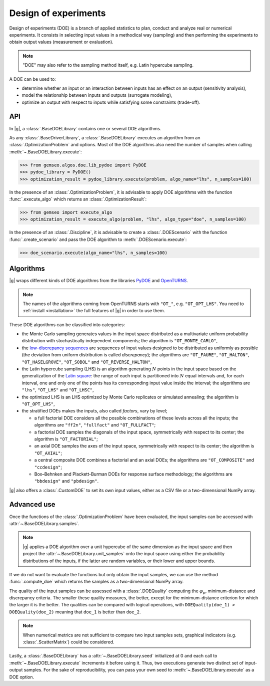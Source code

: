 ..
   Copyright 2021 IRT Saint Exupéry, https://www.irt-saintexupery.com

   This work is licensed under the Creative Commons Attribution-ShareAlike 4.0
   International License. To view a copy of this license, visit
   http://creativecommons.org/licenses/by-sa/4.0/ or send a letter to Creative
   Commons, PO Box 1866, Mountain View, CA 94042, USA.

.. _doe:

Design of experiments
=====================

Design of experiments (DOE) is a branch of applied statistics
to plan, conduct and analyze real or numerical experiments.
It consists in selecting input values in a methodical way (sampling)
and then performing the experiments to obtain output values (measurement or evaluation).

.. note::
   "DOE" may also refer to the sampling method itself, e.g. Latin hypercube sampling.

A DOE can be used to:

- determine whether an input or an interaction between inputs has an effect on an output (sensitivity analysis),
- model the relationship between inputs and outputs (surrogate modeling),
- optimize an output with respect to inputs while satisfying some constraints (trade-off).

API
---

In |g|,
a :class:`.BaseDOELibrary` contains one or several DOE algorithms.

As any :class:`.BaseDriverLibrary`,
a :class:`.BaseDOELibrary` executes an algorithm from an :class:`.OptimizationProblem` and options.
Most of the DOE algorithms also need the number of samples when calling :meth:`~.BaseDOELibrary.execute`:

.. code::

    >>> from gemseo.algos.doe.lib_pydoe import PyDOE
    >>> pydoe_library = PyDOE()
    >>> optimization_result = pydoe_library.execute(problem, algo_name="lhs", n_samples=100)

In the presence of an :class:`.OptimizationProblem`,
it is advisable to apply DOE algorithms with the function :func:`.execute_algo`
which returns an :class:`.OptimizationResult`:

.. code::

    >>> from gemseo import execute_algo
    >>> optimization_result = execute_algo(problem, "lhs", algo_type="doe", n_samples=100)

In the presence of an :class:`.Discipline`,
it is advisable to create a :class:`.DOEScenario` with the function :func:`.create_scenario`
and pass the DOE algorithm to :meth:`.DOEScenario.execute`:

.. code::

    >>> doe_scenario.execute(algo_name="lhs", n_samples=100)

Algorithms
----------

|g| wraps different kinds of DOE algorithms
from the libraries `PyDOE <https://github.com/relf/pyDOE3>`__ and `OpenTURNS <https://openturns.github.io/www/>`__.

.. note::

   The names of the algorithms coming from OpenTURNS starts with ``"OT_"``, e.g. ``"OT_OPT_LHS"``.
   You need to :ref:`install <installation>` the full features of |g| in order to use them.

.. seealso::
   All the DOE algorithms and their settings are listed on :ref:`this page <gen_doe_algos>`.

These DOE algorithms can be classified into categories:

- the Monte Carlo sampling generates values in the input space
  distributed as a multivariate uniform probability distribution with stochastically independent components;
  the algorithm is ``"OT_MONTE_CARLO"``,
- the `low-discrepancy sequences <https://en.wikipedia.org/wiki/Low-discrepancy_sequence>`__
  are sequences of input values designed to be distributed as uniformly as possible
  (the deviation from uniform distribution is called *discrepancy*);
  the algorithms are ``"OT_FAURE"``, ``"OT_HALTON"``, ``"OT_HASELGROVE"``, ``"OT_SOBOL"`` and ``"OT_REVERSE_HALTON"``,
- the Latin hypercube sampling (LHS) is an algorithm generating :math:`N` points in the input space
  based on the generalization of the `Latin square <https://en.wikipedia.org/wiki/Latin_square>`__:
  the range of each input is partitioned into :math:`N` equal intervals and,
  for each interval,
  one and only one of the points has its corresponding input value inside the interval;
  the algorithms are ``"lhs"``, ``"OT_LHS"`` and ``"OT_LHSC"``,
- the optimized LHS is an LHS optimized by Monte Carlo replicates or simulated annealing;
  the algorithm is ``"OT_OPT_LHS"``,
- the stratified DOEs makes the inputs, also called *factors*, vary by level;

  - a full factorial DOE considers all the possible combinations of these levels across all the inputs;
    the algorithms are ``"ff2n"``, ``"fullfact"`` and ``"OT_FULLFACT"``;
  - a factorial DOE samples the diagonals of the input space, symmetrically with respect to its center;
    the algorithm is ``"OT_FACTORIAL"``;
  - an axial DOE samples the axes of the input space, symmetrically with respect to its center;
    the algorithm is ``"OT_AXIAL"``;
  - a central composite DOE combines a factorial and an axial DOEs;
    the algorithms are ``"OT_COMPOSITE"`` and ``"ccdesign"``;
  - Box–Behnken and Plackett-Burman DOEs for response surface methodology;
    the algorithms are ``"bbdesign"`` and ``"pbdesign"``.

|g| also offers a :class:`.CustomDOE` to set its own input values,
either as a CSV file or a two-dimensional NumPy array.

Advanced use
------------

Once the functions of the :class:`.OptimizationProblem` have been evaluated,
the input samples can be accessed with :attr:`~.BaseDOELibrary.samples`.

.. note::
   |g| applies a DOE algorithm over a unit hypercube of the same dimension as the input space
   and then project the :attr:`~.BaseDOELibrary.unit_samples` onto the input space
   using either the probability distributions of the inputs, if the latter are random variables,
   or their lower and upper bounds.

If we do not want to evaluate the functions but only obtain the input samples,
we can use the method :func:`.compute_doe` which returns the samples as a two-dimensional NumPy array.

The quality of the input samples can be assessed with a :class:`.DOEQuality`
computing the :math:`\varphi_p`, minimum-distance and discrepancy criteria.
The smaller these quality measures, the better,
except for the minimum-distance criterion for which the larger it is the better.
The qualities can be compared with logical operations,
with ``DOEQuality(doe_1) > DOEQuality(doe_2)`` meaning that ``doe_1`` is better than ``doe_2``.

.. note::
   When numerical metrics are not sufficient to compare two input samples sets,
   graphical indicators (e.g. :class:`.ScatterMatrix`) could be considered.

Lastly,
a :class:`.BaseDOELibrary` has a :attr:`~.BaseDOELibrary.seed` initialized at 0
and each call to :meth:`~.BaseDOELibrary.execute` increments it before using it.
Thus,
two executions generate two distinct set of input-output samples.
For the sake of reproducibility,
you can pass your own seed to :meth:`~.BaseDOELibrary.execute` as a DOE option.
